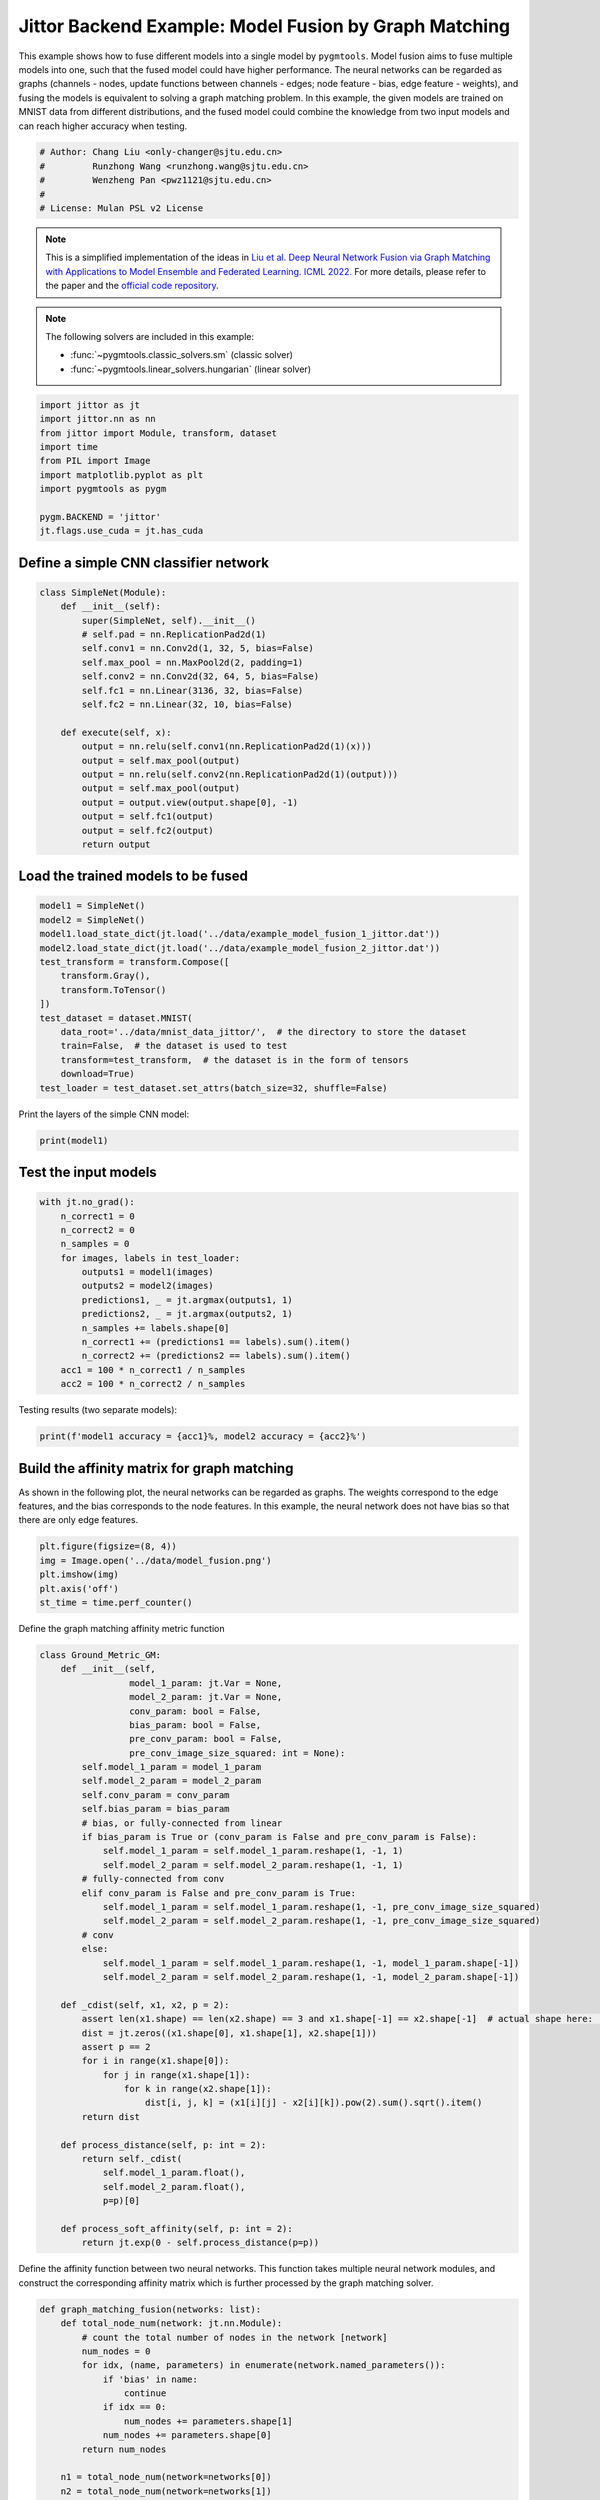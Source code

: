 
.. DO NOT EDIT.
.. THIS FILE WAS AUTOMATICALLY GENERATED BY SPHINX-GALLERY.
.. TO MAKE CHANGES, EDIT THE SOURCE PYTHON FILE:
.. "auto_examples/5.model_fusion/plot_model_fusion_jittor.py"
.. LINE NUMBERS ARE GIVEN BELOW.

.. only:: html

    .. note::
        :class: sphx-glr-download-link-note

        Click :ref:`here <sphx_glr_download_auto_examples_5.model_fusion_plot_model_fusion_jittor.py>`
        to download the full example code

.. rst-class:: sphx-glr-example-title

.. _sphx_glr_auto_examples_5.model_fusion_plot_model_fusion_jittor.py:


======================================================
Jittor Backend Example: Model Fusion by Graph Matching
======================================================

This example shows how to fuse different models into a single model by ``pygmtools``.
Model fusion aims to fuse multiple models into one, such that the fused model could have higher performance.
The neural networks can be regarded as graphs (channels - nodes, update functions between channels - edges;
node feature - bias, edge feature - weights), and fusing the models is equivalent to solving a graph matching
problem. In this example, the given models are trained on MNIST data from different distributions, and the
fused model could combine the knowledge from two input models and can reach higher accuracy when testing.

.. GENERATED FROM PYTHON SOURCE LINES 14-21

.. code-block:: default


    # Author: Chang Liu <only-changer@sjtu.edu.cn>
    #         Runzhong Wang <runzhong.wang@sjtu.edu.cn>
    #         Wenzheng Pan <pwz1121@sjtu.edu.cn>
    #
    # License: Mulan PSL v2 License








.. GENERATED FROM PYTHON SOURCE LINES 23-34

.. note::
    This is a simplified implementation of the ideas in `Liu et al. Deep Neural Network Fusion via Graph Matching with Applications to Model Ensemble and Federated Learning. ICML 2022. <https://proceedings.mlr.press/v162/liu22k/liu22k.pdf>`_
    For more details, please refer to the paper and the `official code repository <https://github.com/Thinklab-SJTU/GAMF>`_.

.. note::
    The following solvers are included in this example:

    * :func:`~pygmtools.classic_solvers.sm` (classic solver)

    * :func:`~pygmtools.linear_solvers.hungarian` (linear solver)


.. GENERATED FROM PYTHON SOURCE LINES 34-46

.. code-block:: default


    import jittor as jt
    import jittor.nn as nn
    from jittor import Module, transform, dataset
    import time
    from PIL import Image
    import matplotlib.pyplot as plt
    import pygmtools as pygm

    pygm.BACKEND = 'jittor'
    jt.flags.use_cuda = jt.has_cuda








.. GENERATED FROM PYTHON SOURCE LINES 47-50

Define a simple CNN classifier network
---------------------------------------


.. GENERATED FROM PYTHON SOURCE LINES 50-71

.. code-block:: default

    class SimpleNet(Module):
        def __init__(self):
            super(SimpleNet, self).__init__()
            # self.pad = nn.ReplicationPad2d(1)
            self.conv1 = nn.Conv2d(1, 32, 5, bias=False)
            self.max_pool = nn.MaxPool2d(2, padding=1)
            self.conv2 = nn.Conv2d(32, 64, 5, bias=False)
            self.fc1 = nn.Linear(3136, 32, bias=False)
            self.fc2 = nn.Linear(32, 10, bias=False)

        def execute(self, x):
            output = nn.relu(self.conv1(nn.ReplicationPad2d(1)(x)))
            output = self.max_pool(output)
            output = nn.relu(self.conv2(nn.ReplicationPad2d(1)(output)))
            output = self.max_pool(output)
            output = output.view(output.shape[0], -1)
            output = self.fc1(output)
            output = self.fc2(output)
            return output









.. GENERATED FROM PYTHON SOURCE LINES 72-75

Load the trained models to be fused
------------------------------------


.. GENERATED FROM PYTHON SOURCE LINES 75-90

.. code-block:: default

    model1 = SimpleNet()
    model2 = SimpleNet()
    model1.load_state_dict(jt.load('../data/example_model_fusion_1_jittor.dat'))
    model2.load_state_dict(jt.load('../data/example_model_fusion_2_jittor.dat'))
    test_transform = transform.Compose([
        transform.Gray(),
        transform.ToTensor()
    ])
    test_dataset = dataset.MNIST(
        data_root='../data/mnist_data_jittor/',  # the directory to store the dataset
        train=False,  # the dataset is used to test
        transform=test_transform,  # the dataset is in the form of tensors
        download=True)
    test_loader = test_dataset.set_attrs(batch_size=32, shuffle=False)








.. GENERATED FROM PYTHON SOURCE LINES 91-93

Print the layers of the simple CNN model:


.. GENERATED FROM PYTHON SOURCE LINES 93-95

.. code-block:: default

    print(model1)





.. rst-class:: sphx-glr-script-out

 .. code-block:: none

    SimpleNet(
        conv1: Conv(1, 32, (5, 5), (1, 1), (0, 0), (1, 1), 1, None, None, Kw=None, fan=None, i=None, bound=None)
        max_pool: MaxPool2d(
            _layer: Pool((2, 2), (2, 2), padding=(1, 1), dilation=None, return_indices=None, ceil_mode=False, count_include_pad=True, op=maximum)
        )
        conv2: Conv(32, 64, (5, 5), (1, 1), (0, 0), (1, 1), 1, None, None, Kw=None, fan=None, i=None, bound=None)
        fc1: Linear(3136, 32, None, None)
        fc2: Linear(32, 10, None, None)
    )




.. GENERATED FROM PYTHON SOURCE LINES 96-99

Test the input models
------------------------------------


.. GENERATED FROM PYTHON SOURCE LINES 99-114

.. code-block:: default

    with jt.no_grad():
        n_correct1 = 0
        n_correct2 = 0
        n_samples = 0
        for images, labels in test_loader:
            outputs1 = model1(images)
            outputs2 = model2(images)
            predictions1, _ = jt.argmax(outputs1, 1)
            predictions2, _ = jt.argmax(outputs2, 1)
            n_samples += labels.shape[0]
            n_correct1 += (predictions1 == labels).sum().item()
            n_correct2 += (predictions2 == labels).sum().item()
        acc1 = 100 * n_correct1 / n_samples
        acc2 = 100 * n_correct2 / n_samples








.. GENERATED FROM PYTHON SOURCE LINES 115-117

Testing results (two separate models):


.. GENERATED FROM PYTHON SOURCE LINES 117-119

.. code-block:: default

    print(f'model1 accuracy = {acc1}%, model2 accuracy = {acc2}%')





.. rst-class:: sphx-glr-script-out

 .. code-block:: none

    model1 accuracy = 84.18%, model2 accuracy = 83.81%




.. GENERATED FROM PYTHON SOURCE LINES 120-126

Build the affinity matrix for graph matching
---------------------------------------------
As shown in the following plot, the neural networks can be regarded as graphs. The weights correspond to
the edge features, and the bias corresponds to the node features. In this example, the neural network
does not have bias so that there are only edge features.


.. GENERATED FROM PYTHON SOURCE LINES 126-132

.. code-block:: default

    plt.figure(figsize=(8, 4))
    img = Image.open('../data/model_fusion.png')
    plt.imshow(img)
    plt.axis('off')
    st_time = time.perf_counter()




.. image-sg:: /auto_examples/5.model_fusion/images/sphx_glr_plot_model_fusion_jittor_001.png
   :alt: plot model fusion jittor
   :srcset: /auto_examples/5.model_fusion/images/sphx_glr_plot_model_fusion_jittor_001.png
   :class: sphx-glr-single-img





.. GENERATED FROM PYTHON SOURCE LINES 133-135

Define the graph matching affinity metric function


.. GENERATED FROM PYTHON SOURCE LINES 135-180

.. code-block:: default

    class Ground_Metric_GM:
        def __init__(self,
                     model_1_param: jt.Var = None,
                     model_2_param: jt.Var = None,
                     conv_param: bool = False,
                     bias_param: bool = False,
                     pre_conv_param: bool = False,
                     pre_conv_image_size_squared: int = None):
            self.model_1_param = model_1_param
            self.model_2_param = model_2_param
            self.conv_param = conv_param
            self.bias_param = bias_param
            # bias, or fully-connected from linear
            if bias_param is True or (conv_param is False and pre_conv_param is False):
                self.model_1_param = self.model_1_param.reshape(1, -1, 1)
                self.model_2_param = self.model_2_param.reshape(1, -1, 1)
            # fully-connected from conv
            elif conv_param is False and pre_conv_param is True:
                self.model_1_param = self.model_1_param.reshape(1, -1, pre_conv_image_size_squared)
                self.model_2_param = self.model_2_param.reshape(1, -1, pre_conv_image_size_squared)
            # conv
            else:
                self.model_1_param = self.model_1_param.reshape(1, -1, model_1_param.shape[-1])
                self.model_2_param = self.model_2_param.reshape(1, -1, model_2_param.shape[-1])

        def _cdist(self, x1, x2, p = 2):
            assert len(x1.shape) == len(x2.shape) == 3 and x1.shape[-1] == x2.shape[-1]  # actual shape here: [1, 32, 25]
            dist = jt.zeros((x1.shape[0], x1.shape[1], x2.shape[1]))
            assert p == 2
            for i in range(x1.shape[0]):
                for j in range(x1.shape[1]):
                    for k in range(x2.shape[1]):
                        dist[i, j, k] = (x1[i][j] - x2[i][k]).pow(2).sum().sqrt().item()
            return dist

        def process_distance(self, p: int = 2):
            return self._cdist(
                self.model_1_param.float(),
                self.model_2_param.float(),
                p=p)[0]

        def process_soft_affinity(self, p: int = 2):
            return jt.exp(0 - self.process_distance(p=p))









.. GENERATED FROM PYTHON SOURCE LINES 181-184

Define the affinity function between two neural networks. This function takes multiple neural network modules,
and construct the corresponding affinity matrix which is further processed by the graph matching solver.


.. GENERATED FROM PYTHON SOURCE LINES 184-307

.. code-block:: default

    def graph_matching_fusion(networks: list):
        def total_node_num(network: jt.nn.Module):
            # count the total number of nodes in the network [network]
            num_nodes = 0
            for idx, (name, parameters) in enumerate(network.named_parameters()):
                if 'bias' in name:
                    continue
                if idx == 0:
                    num_nodes += parameters.shape[1]
                num_nodes += parameters.shape[0]
            return num_nodes

        n1 = total_node_num(network=networks[0])
        n2 = total_node_num(network=networks[1])
        assert (n1 == n2)
        affinity = jt.zeros([n1 * n2, n1 * n2])
        num_layers = len(list(zip(networks[0].parameters(), networks[1].parameters())))
        num_nodes_before = 0
        num_nodes_incremental = []
        num_nodes_layers = []
        pre_conv_list = []
        cur_conv_list = []
        conv_kernel_size_list = []
        num_nodes_pre = 0
        is_conv = False
        pre_conv = False
        pre_conv_out_channel = 1
        is_final_bias = False
        perm_is_complete = True
        named_weight_list_0 = [named_parameter for named_parameter in networks[0].named_parameters()]
        for idx, ((_, fc_layer0_weight), (_, fc_layer1_weight)) in \
                enumerate(zip(networks[0].named_parameters(), networks[1].named_parameters())):
            assert fc_layer0_weight.shape == fc_layer1_weight.shape
            layer_shape = fc_layer0_weight.shape
            num_nodes_cur = fc_layer0_weight.shape[0]
            if len(layer_shape) > 1:
                if is_conv is True and len(layer_shape) == 2:
                    num_nodes_pre = pre_conv_out_channel
                else:
                    num_nodes_pre = fc_layer0_weight.shape[1]
            if idx >= 1 and len(named_weight_list_0[idx - 1][1].shape) == 1:
                pre_bias = True
            else:
                pre_bias = False
            if len(layer_shape) > 2:
                is_bias = False
                if not pre_bias:
                    pre_conv = is_conv
                    pre_conv_list.append(pre_conv)
                is_conv = True
                cur_conv_list.append(is_conv)
                fc_layer0_weight_data = fc_layer0_weight.data.reshape(fc_layer0_weight.shape[0], fc_layer0_weight.shape[1], -1)
                fc_layer1_weight_data = fc_layer1_weight.data.reshape(fc_layer1_weight.shape[0], fc_layer1_weight.shape[1], -1)
            elif len(layer_shape) == 2:
                is_bias = False
                if not pre_bias:
                    pre_conv = is_conv
                    pre_conv_list.append(pre_conv)
                is_conv = False
                cur_conv_list.append(is_conv)
                fc_layer0_weight_data = fc_layer0_weight.data
                fc_layer1_weight_data = fc_layer1_weight.data
            else:
                is_bias = True
                if not pre_bias:
                    pre_conv = is_conv
                    pre_conv_list.append(pre_conv)
                is_conv = False
                cur_conv_list.append(is_conv)
                fc_layer0_weight_data = fc_layer0_weight.data
                fc_layer1_weight_data = fc_layer1_weight.data
            if is_conv:
                pre_conv_out_channel = num_nodes_cur
            if is_bias is True and idx == num_layers - 1:
                is_final_bias = True
            if idx == 0:
                for a in range(num_nodes_pre):
                    affinity[(num_nodes_before + a) * n2 + num_nodes_before + a, \
                        (num_nodes_before + a) * n2 + num_nodes_before + a] \
                        = 1
            if idx == num_layers - 2 and 'bias' in named_weight_list_0[idx + 1][0] or \
                    idx == num_layers - 1 and 'bias' not in named_weight_list_0[idx][0]:
                for a in range(num_nodes_cur):
                    affinity[(num_nodes_before + num_nodes_pre + a) * n2 + num_nodes_before + num_nodes_pre + a, \
                        (num_nodes_before + num_nodes_pre + a) * n2 + num_nodes_before + num_nodes_pre + a] \
                        = 1
            if is_bias is False:
                ground_metric = Ground_Metric_GM(
                    jt.Var(fc_layer0_weight_data), jt.Var(fc_layer1_weight_data), is_conv, is_bias,
                    pre_conv, int(fc_layer0_weight_data.shape[1] / pre_conv_out_channel))
            else:
                ground_metric = Ground_Metric_GM(
                    jt.Var(fc_layer0_weight_data), jt.Var(fc_layer1_weight_data), is_conv, is_bias,
                    pre_conv, 1)

            layer_affinity = ground_metric.process_soft_affinity(p=2)

            if is_bias is False:
                pre_conv_kernel_size = fc_layer0_weight.shape[3] if is_conv else None
                conv_kernel_size_list.append(pre_conv_kernel_size)
            if is_bias is True and is_final_bias is False:
                for a in range(num_nodes_cur):
                    for c in range(num_nodes_cur):
                        affinity[(num_nodes_before + a) * n2 + num_nodes_before + c, \
                            (num_nodes_before + a) * n2 + num_nodes_before + c] \
                            = layer_affinity[a][c]
            elif is_final_bias is False:
                for a in range(num_nodes_pre):
                    for b in range(num_nodes_cur):
                        affinity[
                        (num_nodes_before + a) * n2 + num_nodes_before:
                        (num_nodes_before + a) * n2 + num_nodes_before + num_nodes_pre,
                        (num_nodes_before + num_nodes_pre + b) * n2 + num_nodes_before + num_nodes_pre:
                        (num_nodes_before + num_nodes_pre + b) * n2 + num_nodes_before + num_nodes_pre + num_nodes_cur] \
                            = layer_affinity[a + b * num_nodes_pre].view(num_nodes_cur, num_nodes_pre).transpose(0, 1)
            if is_bias is False:
                num_nodes_before += num_nodes_pre
                num_nodes_incremental.append(num_nodes_before)
                num_nodes_layers.append(num_nodes_cur)
        # affinity = (affinity + affinity.t()) / 2
        return affinity, [n1, n2, num_nodes_incremental, num_nodes_layers, cur_conv_list, conv_kernel_size_list]









.. GENERATED FROM PYTHON SOURCE LINES 308-310

Get the affinity (similarity) matrix between model1 and model2.


.. GENERATED FROM PYTHON SOURCE LINES 310-312

.. code-block:: default

    K, params = graph_matching_fusion([model1, model2])








.. GENERATED FROM PYTHON SOURCE LINES 313-317

Align the models by graph matching
-----------------------------------
Align the channels of model1 & model2 by maximize the affinity (similarity) via graph matching algorithms.


.. GENERATED FROM PYTHON SOURCE LINES 317-321

.. code-block:: default

    n1 = params[0]
    n2 = params[1]
    X = pygm.sm(K, n1, n2)








.. GENERATED FROM PYTHON SOURCE LINES 322-329

Project ``X`` to neural network matching result. The neural network matching matrix is built by applying
Hungarian to small blocks of ``X``, because only the channels from the same neural network layer can be
matched.

.. note::
    In this example, we assume the last FC layer is aligned and need not be matched.


.. GENERATED FROM PYTHON SOURCE LINES 329-339

.. code-block:: default

    new_X = jt.zeros_like(X)
    new_X[:params[2][0], :params[2][0]] = jt.init.eye(params[2][0])
    for start_idx, length in zip(params[2][:-1], params[3][:-1]):  # params[2] and params[3] are the indices of layers
        slicing = slice(start_idx, start_idx + length)
        new_X[slicing, slicing] = pygm.hungarian(X[slicing, slicing])
    # assume the last FC layer is aligned
    slicing = slice(params[2][-1], params[2][-1] + params[3][-1])
    new_X[slicing, slicing] = jt.init.eye(params[3][-1])
    X = new_X








.. GENERATED FROM PYTHON SOURCE LINES 340-342

Visualization of the matching result. The black lines splits the channels of different layers.


.. GENERATED FROM PYTHON SOURCE LINES 342-348

.. code-block:: default

    plt.figure(figsize=(4, 4))
    plt.imshow(X.numpy(), cmap='Blues')
    for idx in params[2]:
        plt.axvline(x=idx, color='k')
        plt.axhline(y=idx, color='k')




.. image-sg:: /auto_examples/5.model_fusion/images/sphx_glr_plot_model_fusion_jittor_002.png
   :alt: plot model fusion jittor
   :srcset: /auto_examples/5.model_fusion/images/sphx_glr_plot_model_fusion_jittor_002.png
   :class: sphx-glr-single-img





.. GENERATED FROM PYTHON SOURCE LINES 349-351

Define the alignment function: fuse the models based on matching result


.. GENERATED FROM PYTHON SOURCE LINES 351-397

.. code-block:: default

    def align(solution, fusion_proportion, networks: list, params: list):
        [_, _, num_nodes_incremental, num_nodes_layers, cur_conv_list, conv_kernel_size_list] = params
        named_weight_list_0 = [named_parameter for named_parameter in networks[0].named_parameters()]
        aligned_wt_0 = [parameter.data for name, parameter in named_weight_list_0]
        idx = 0
        num_layers = len(aligned_wt_0)
        for num_before, num_cur, cur_conv, cur_kernel_size in \
                zip(num_nodes_incremental, num_nodes_layers, cur_conv_list, conv_kernel_size_list):
            perm = jt.Var(solution[num_before:num_before + num_cur, num_before:num_before + num_cur])
            assert 'bias' not in named_weight_list_0[idx][0]
            if len(named_weight_list_0[idx][1].shape) == 4:
                aligned_wt_0[idx] = (perm.transpose(0, 1).float32() @
                                     jt.Var(aligned_wt_0[idx]).float32().permute(2, 3, 0, 1)) \
                    .permute(2, 3, 0, 1)
            else:
                aligned_wt_0[idx] = perm.transpose(0, 1).float32() @ jt.Var(aligned_wt_0[idx]).float32()
            idx += 1
            if idx >= num_layers:
                continue
            if 'bias' in named_weight_list_0[idx][0]:
                aligned_wt_0[idx] = jt.Var(aligned_wt_0[idx]).float32() @ perm.float32()
                idx += 1
            if idx >= num_layers:
                continue
            if cur_conv and len(named_weight_list_0[idx][1].shape) == 2:
                aligned_wt_0[idx] = (jt.Var(aligned_wt_0[idx]).float32()
                                     .reshape(aligned_wt_0[idx].shape[0], 64, -1)
                                     .permute(0, 2, 1)
                                     @ perm.float32()) \
                    .permute(0, 2, 1) \
                    .reshape(aligned_wt_0[idx].shape[0], -1)
            elif len(named_weight_list_0[idx][1].shape) == 4:
                aligned_wt_0[idx] = (jt.Var(aligned_wt_0[idx]).float32()
                                     .permute(2, 3, 0, 1)
                                     @ perm.float32()) \
                    .permute(2, 3, 0, 1)
            else:
                aligned_wt_0[idx] = jt.Var(aligned_wt_0[idx]).float32() @ perm.float32()
        assert idx == num_layers

        averaged_weights = []
        for idx, parameter in enumerate(networks[1].parameters()):
            averaged_weights.append((1 - fusion_proportion) * aligned_wt_0[idx] + fusion_proportion * parameter)
        return averaged_weights









.. GENERATED FROM PYTHON SOURCE LINES 398-403

Test the fused model
---------------------
The ``fusion_proportion`` variable denotes the contribution to the new model. For example, if ``fusion_proportion=0.2``,
the fused model = 80% model1 + 20% model2.


.. GENERATED FROM PYTHON SOURCE LINES 403-430

.. code-block:: default

    def align_model_and_test(X):
        acc_list = []
        for fusion_proportion in jt.arange(0, 1.1, 0.1):
            fused_weights = align(X, fusion_proportion, [model1, model2], params)
            fused_model = SimpleNet()
            state_dict = fused_model.state_dict()
            for idx, (key, _) in enumerate(state_dict.items()):
                state_dict[key] = fused_weights[idx]
            fused_model.load_state_dict(state_dict)
            test_loss = 0
            correct = 0
            for data, target in test_loader:
                output = fused_model(data)
                test_loss += nn.nll_loss(output, target, reduction='sum').item()
                pred = output.argmax(1, keepdims=True)[0]
                correct += pred.equal(target.view_as(pred)).sum()
            test_loss /= test_dataset.total_len
            acc = (100. * correct / test_dataset.total_len).item()
            print(
                f"{1 - fusion_proportion:.2f} model1 + {fusion_proportion:.2f} model2 -> fused model accuracy: {acc:.2f}%")
            acc_list.append(acc)
        return jt.Var(acc_list)


    print('Graph Matching Fusion')
    gm_acc_list = align_model_and_test(X)





.. rst-class:: sphx-glr-script-out

 .. code-block:: none

    Graph Matching Fusion
    1.00 model1 + 0.00 model2 -> fused model accuracy: 84.18%
    0.90 model1 + 0.10 model2 -> fused model accuracy: 85.35%
    0.80 model1 + 0.20 model2 -> fused model accuracy: 85.82%
    0.70 model1 + 0.30 model2 -> fused model accuracy: 84.44%
    0.60 model1 + 0.40 model2 -> fused model accuracy: 77.02%
    0.50 model1 + 0.50 model2 -> fused model accuracy: 61.29%
    0.40 model1 + 0.60 model2 -> fused model accuracy: 68.53%
    0.30 model1 + 0.70 model2 -> fused model accuracy: 79.25%
    0.20 model1 + 0.80 model2 -> fused model accuracy: 82.66%
    0.10 model1 + 0.90 model2 -> fused model accuracy: 83.88%
    0.00 model1 + 1.00 model2 -> fused model accuracy: 83.81%




.. GENERATED FROM PYTHON SOURCE LINES 431-433

Compare with vanilla model fusion (no matching), graph matching method stabilizes the fusion step:


.. GENERATED FROM PYTHON SOURCE LINES 433-447

.. code-block:: default

    print('No Matching Fusion')
    vanilla_acc_list = align_model_and_test(jt.init.eye(n1))

    plt.figure(figsize=(4, 4))
    plt.title('Fused Model Accuracy')
    plt.plot(jt.arange(0, 1.1, 0.1).numpy(), gm_acc_list.numpy(), 'r*-', label='Graph Matching Fusion')
    plt.plot(jt.arange(0, 1.1, 0.1).numpy(), vanilla_acc_list.numpy(), 'b*-', label='No Matching Fusion')
    plt.plot(jt.arange(0, 1.1, 0.1).numpy(), [acc1] * 11, '--', color="gray", label='Model1 Accuracy')
    plt.plot(jt.arange(0, 1.1, 0.1).numpy(), [acc2] * 11, '--', color="brown", label='Model2 Accuracy')
    plt.gca().set_xlabel('Fusion Proportion')
    plt.gca().set_ylabel('Accuracy (%)')
    plt.ylim((70, 87))
    plt.legend(loc=3)
    plt.show()



.. image-sg:: /auto_examples/5.model_fusion/images/sphx_glr_plot_model_fusion_jittor_003.png
   :alt: Fused Model Accuracy
   :srcset: /auto_examples/5.model_fusion/images/sphx_glr_plot_model_fusion_jittor_003.png
   :class: sphx-glr-single-img


.. rst-class:: sphx-glr-script-out

 .. code-block:: none

    No Matching Fusion
    1.00 model1 + 0.00 model2 -> fused model accuracy: 84.18%
    0.90 model1 + 0.10 model2 -> fused model accuracy: 84.01%
    0.80 model1 + 0.20 model2 -> fused model accuracy: 81.91%
    0.70 model1 + 0.30 model2 -> fused model accuracy: 74.67%
    0.60 model1 + 0.40 model2 -> fused model accuracy: 60.39%
    0.50 model1 + 0.50 model2 -> fused model accuracy: 47.16%
    0.40 model1 + 0.60 model2 -> fused model accuracy: 55.34%
    0.30 model1 + 0.70 model2 -> fused model accuracy: 72.86%
    0.20 model1 + 0.80 model2 -> fused model accuracy: 79.64%
    0.10 model1 + 0.90 model2 -> fused model accuracy: 82.56%
    0.00 model1 + 1.00 model2 -> fused model accuracy: 83.81%




.. GENERATED FROM PYTHON SOURCE LINES 448-451

Print the result summary
------------------------------------


.. GENERATED FROM PYTHON SOURCE LINES 451-456

.. code-block:: default

    end_time = time.perf_counter()
    print(f'time consumed for model fusion: {end_time - st_time:.2f} seconds')
    print(f'model1 accuracy = {acc1}%, model2 accuracy = {acc2}%')
    print(f"best fused model accuracy: {jt.max(gm_acc_list):.2f}%")





.. rst-class:: sphx-glr-script-out

 .. code-block:: none

    time consumed for model fusion: 335.47 seconds
    model1 accuracy = 84.18%, model2 accuracy = 83.81%
    best fused model accuracy: 85.82%




.. GENERATED FROM PYTHON SOURCE LINES 457-461

.. note::
    This example supports both GPU and CPU, and the online documentation is built by a CPU-only machine.
    The efficiency will be significantly improved if you run this code on GPU.



.. rst-class:: sphx-glr-timing

   **Total running time of the script:** ( 5 minutes  47.733 seconds)


.. _sphx_glr_download_auto_examples_5.model_fusion_plot_model_fusion_jittor.py:

.. only:: html

  .. container:: sphx-glr-footer sphx-glr-footer-example


    .. container:: sphx-glr-download sphx-glr-download-python

      :download:`Download Python source code: plot_model_fusion_jittor.py <plot_model_fusion_jittor.py>`

    .. container:: sphx-glr-download sphx-glr-download-jupyter

      :download:`Download Jupyter notebook: plot_model_fusion_jittor.ipynb <plot_model_fusion_jittor.ipynb>`


.. only:: html

 .. rst-class:: sphx-glr-signature

    `Gallery generated by Sphinx-Gallery <https://sphinx-gallery.github.io>`_
